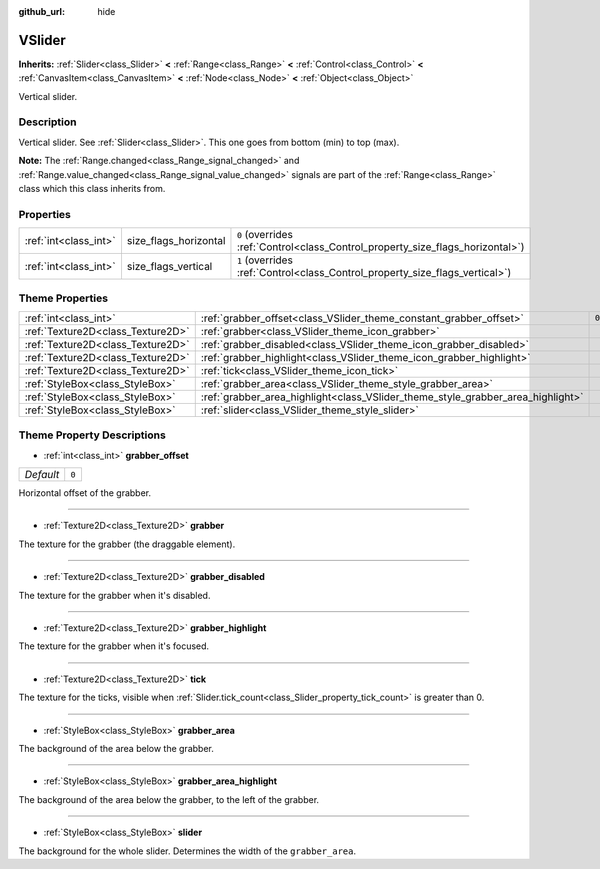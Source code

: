 :github_url: hide

.. DO NOT EDIT THIS FILE!!!
.. Generated automatically from Godot engine sources.
.. Generator: https://github.com/godotengine/godot/tree/master/doc/tools/make_rst.py.
.. XML source: https://github.com/godotengine/godot/tree/master/doc/classes/VSlider.xml.

.. _class_VSlider:

VSlider
=======

**Inherits:** :ref:`Slider<class_Slider>` **<** :ref:`Range<class_Range>` **<** :ref:`Control<class_Control>` **<** :ref:`CanvasItem<class_CanvasItem>` **<** :ref:`Node<class_Node>` **<** :ref:`Object<class_Object>`

Vertical slider.

Description
-----------

Vertical slider. See :ref:`Slider<class_Slider>`. This one goes from bottom (min) to top (max).

\ **Note:** The :ref:`Range.changed<class_Range_signal_changed>` and :ref:`Range.value_changed<class_Range_signal_value_changed>` signals are part of the :ref:`Range<class_Range>` class which this class inherits from.

Properties
----------

+-----------------------+-----------------------+--------------------------------------------------------------------------------+
| :ref:`int<class_int>` | size_flags_horizontal | ``0`` (overrides :ref:`Control<class_Control_property_size_flags_horizontal>`) |
+-----------------------+-----------------------+--------------------------------------------------------------------------------+
| :ref:`int<class_int>` | size_flags_vertical   | ``1`` (overrides :ref:`Control<class_Control_property_size_flags_vertical>`)   |
+-----------------------+-----------------------+--------------------------------------------------------------------------------+

Theme Properties
----------------

+-----------------------------------+---------------------------------------------------------------------------------+-------+
| :ref:`int<class_int>`             | :ref:`grabber_offset<class_VSlider_theme_constant_grabber_offset>`              | ``0`` |
+-----------------------------------+---------------------------------------------------------------------------------+-------+
| :ref:`Texture2D<class_Texture2D>` | :ref:`grabber<class_VSlider_theme_icon_grabber>`                                |       |
+-----------------------------------+---------------------------------------------------------------------------------+-------+
| :ref:`Texture2D<class_Texture2D>` | :ref:`grabber_disabled<class_VSlider_theme_icon_grabber_disabled>`              |       |
+-----------------------------------+---------------------------------------------------------------------------------+-------+
| :ref:`Texture2D<class_Texture2D>` | :ref:`grabber_highlight<class_VSlider_theme_icon_grabber_highlight>`            |       |
+-----------------------------------+---------------------------------------------------------------------------------+-------+
| :ref:`Texture2D<class_Texture2D>` | :ref:`tick<class_VSlider_theme_icon_tick>`                                      |       |
+-----------------------------------+---------------------------------------------------------------------------------+-------+
| :ref:`StyleBox<class_StyleBox>`   | :ref:`grabber_area<class_VSlider_theme_style_grabber_area>`                     |       |
+-----------------------------------+---------------------------------------------------------------------------------+-------+
| :ref:`StyleBox<class_StyleBox>`   | :ref:`grabber_area_highlight<class_VSlider_theme_style_grabber_area_highlight>` |       |
+-----------------------------------+---------------------------------------------------------------------------------+-------+
| :ref:`StyleBox<class_StyleBox>`   | :ref:`slider<class_VSlider_theme_style_slider>`                                 |       |
+-----------------------------------+---------------------------------------------------------------------------------+-------+

Theme Property Descriptions
---------------------------

.. _class_VSlider_theme_constant_grabber_offset:

- :ref:`int<class_int>` **grabber_offset**

+-----------+-------+
| *Default* | ``0`` |
+-----------+-------+

Horizontal offset of the grabber.

----

.. _class_VSlider_theme_icon_grabber:

- :ref:`Texture2D<class_Texture2D>` **grabber**

The texture for the grabber (the draggable element).

----

.. _class_VSlider_theme_icon_grabber_disabled:

- :ref:`Texture2D<class_Texture2D>` **grabber_disabled**

The texture for the grabber when it's disabled.

----

.. _class_VSlider_theme_icon_grabber_highlight:

- :ref:`Texture2D<class_Texture2D>` **grabber_highlight**

The texture for the grabber when it's focused.

----

.. _class_VSlider_theme_icon_tick:

- :ref:`Texture2D<class_Texture2D>` **tick**

The texture for the ticks, visible when :ref:`Slider.tick_count<class_Slider_property_tick_count>` is greater than 0.

----

.. _class_VSlider_theme_style_grabber_area:

- :ref:`StyleBox<class_StyleBox>` **grabber_area**

The background of the area below the grabber.

----

.. _class_VSlider_theme_style_grabber_area_highlight:

- :ref:`StyleBox<class_StyleBox>` **grabber_area_highlight**

The background of the area below the grabber, to the left of the grabber.

----

.. _class_VSlider_theme_style_slider:

- :ref:`StyleBox<class_StyleBox>` **slider**

The background for the whole slider. Determines the width of the ``grabber_area``.

.. |virtual| replace:: :abbr:`virtual (This method should typically be overridden by the user to have any effect.)`
.. |const| replace:: :abbr:`const (This method has no side effects. It doesn't modify any of the instance's member variables.)`
.. |vararg| replace:: :abbr:`vararg (This method accepts any number of arguments after the ones described here.)`
.. |constructor| replace:: :abbr:`constructor (This method is used to construct a type.)`
.. |static| replace:: :abbr:`static (This method doesn't need an instance to be called, so it can be called directly using the class name.)`
.. |operator| replace:: :abbr:`operator (This method describes a valid operator to use with this type as left-hand operand.)`
